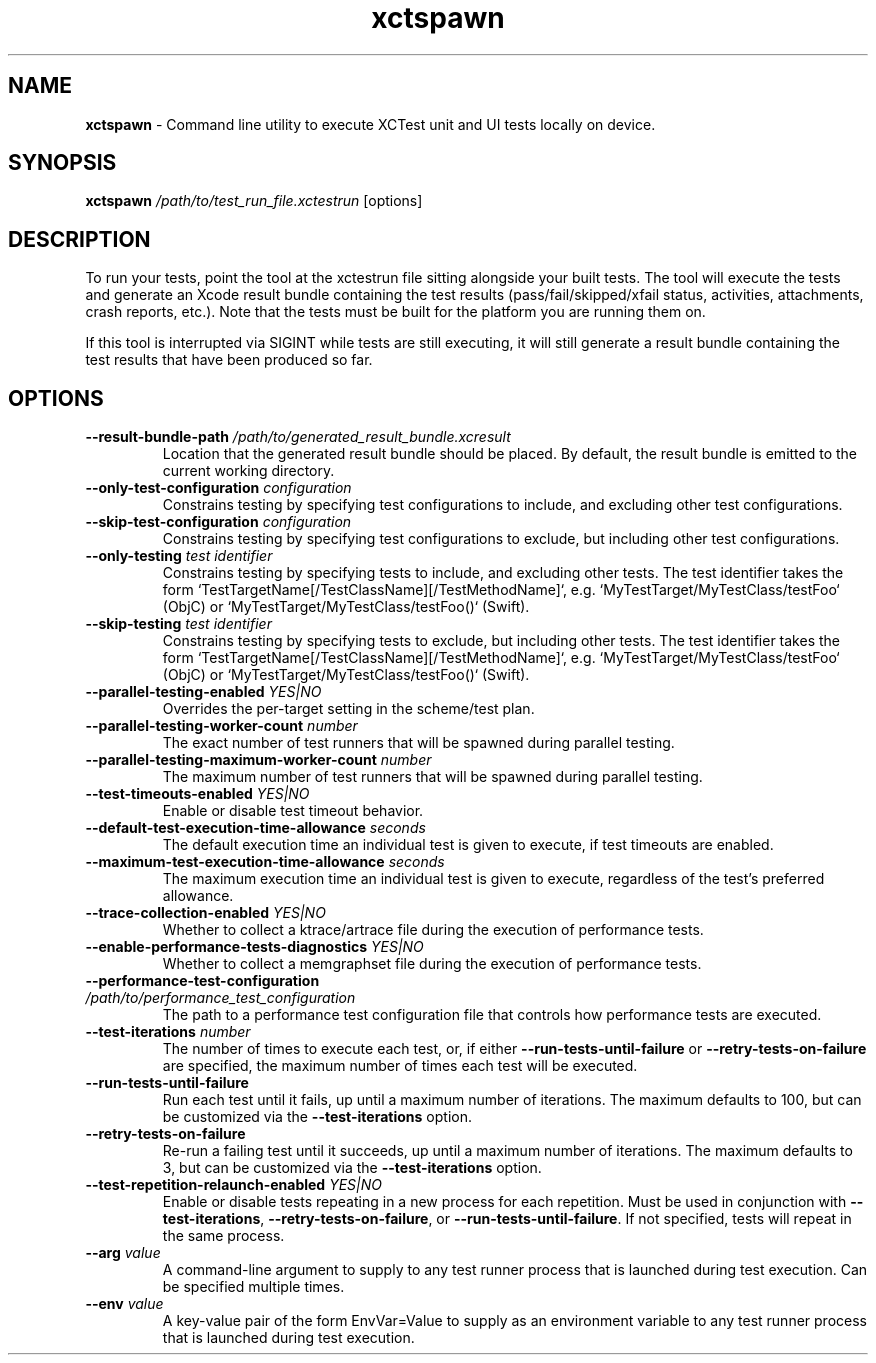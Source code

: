 .\" man page for xctspawn
.\" Copyright (c) 2021 Apple Inc.  All rights reserved.
.TH xctspawn 1 2021 "Apple Inc."

.SH NAME
.B xctspawn
\- Command line utility to execute XCTest unit and UI tests locally on device.

.SH SYNOPSIS
\fBxctspawn\fR \fI/path/to/test_run_file.xctestrun\fR [options]

.SH DESCRIPTION
To run your tests, point the tool at the xctestrun file sitting alongside your built tests. The tool will execute the tests and generate an Xcode result bundle containing the test results (pass/fail/skipped/xfail status, activities, attachments, crash reports, etc.). Note that the tests must be built for the platform you are running them on.
.PP
If this tool is interrupted via SIGINT while tests are still executing, it will still generate a result bundle containing the test results that have been produced so far.

.SH OPTIONS
.TP
\fB\-\-result\-bundle\-path\fR \fI/path/to/generated_result_bundle.xcresult\fR
Location that the generated result bundle should be placed. By default, the result bundle is emitted to the current working directory.
.TP
\fB\-\-only\-test\-configuration\fR \fIconfiguration\fR
Constrains testing by specifying test configurations to include, and excluding other test configurations.
.TP
\fB\-\-skip\-test\-configuration\fR \fIconfiguration\fR
Constrains testing by specifying test configurations to exclude, but including other test configurations.
.TP
\fB\-\-only\-testing\fR \fItest identifier\fR
Constrains testing by specifying tests to include, and excluding other tests. The test identifier takes the form `TestTargetName[/TestClassName][/TestMethodName]`, e.g. `MyTestTarget/MyTestClass/testFoo` (ObjC) or `MyTestTarget/MyTestClass/testFoo()` (Swift).
.TP
\fB\-\-skip\-testing\fR \fItest identifier\fR
Constrains testing by specifying tests to exclude, but including other tests. The test identifier takes the form `TestTargetName[/TestClassName][/TestMethodName]`, e.g. `MyTestTarget/MyTestClass/testFoo` (ObjC) or `MyTestTarget/MyTestClass/testFoo()` (Swift).
.TP
\fB\-\-parallel\-testing\-enabled\fR \fIYES|NO\fR
Overrides the per-target setting in the scheme/test plan.
.TP
\fB\-\-parallel\-testing\-worker\-count\fR \fInumber\fR
The exact number of test runners that will be spawned during parallel testing.
.TP
\fB\-\-parallel\-testing\-maximum\-worker\-count\fR \fInumber\fR
The maximum number of test runners that will be spawned during parallel testing.
.TP
\fB\-\-test\-timeouts\-enabled\fR \fIYES|NO\fR
Enable or disable test timeout behavior.
.TP
\fB\-\-default\-test\-execution\-time\-allowance\fR \fIseconds\fR
The default execution time an individual test is given to execute, if test timeouts are enabled.
.TP
\fB\-\-maximum\-test\-execution\-time\-allowance\fR \fIseconds\fR
The maximum execution time an individual test is given to execute, regardless of the test's preferred allowance.
.TP
\fB\-\-trace\-collection\-enabled\fR \fIYES|NO\fR
Whether to collect a ktrace/artrace file during the execution of performance tests.
.TP
\fB\-\-enable\-performance\-tests\-diagnostics\fR \fIYES|NO\fR
Whether to collect a memgraphset file during the execution of performance tests.
.TP
\fB\-\-performance\-test\-configuration\fR \fI/path/to/performance_test_configuration\fR
The path to a performance test configuration file that controls how performance tests are executed.
.TP
\fB\-\-test\-iterations\fR \fInumber\fR
The number of times to execute each test, or, if either \fB-\-run\-tests\-until\-failure\fR or \fB\-\-retry\-tests\-on\-failure\fR are specified, the maximum number of times each test will be executed.
.TP
\fB\-\-run\-tests\-until\-failure\fR
Run each test until it fails, up until a maximum number of iterations. The maximum defaults to 100, but can be customized via the \fB\-\-test\-iterations\fR option.
.TP
\fB\-\-retry\-tests\-on\-failure\fR
Re-run a failing test until it succeeds, up until a maximum number of iterations. The maximum defaults to 3, but can be customized via the \fB\-\-test\-iterations\fR option.
.TP
\fB\-\-test\-repetition\-relaunch\-enabled\fR \fIYES|NO\fR
Enable or disable tests repeating in a new process for each repetition. Must be used in conjunction with \fB\-\-test\-iterations\fR, \fB\-\-retry\-tests\-on\-failure\fR, or \fB\-\-run\-tests\-until\-failure\fR. If not specified, tests will repeat in the same process.
.TP
\fB\-\-arg\fR \fIvalue\fR
A command-line argument to supply to any test runner process that is launched during test execution. Can be specified multiple times.
.TP
\fB\-\-env\fR \fIvalue\fR
A key-value pair of the form EnvVar=Value to supply as an environment variable to any test runner process that is launched during test execution.
